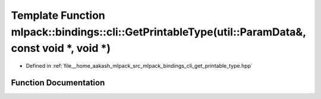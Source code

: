 .. _exhale_function_namespacemlpack_1_1bindings_1_1cli_1a7e1143ed855d19f032aaa8ddf9509269:

Template Function mlpack::bindings::cli::GetPrintableType(util::ParamData&, const void \*, void \*)
===================================================================================================

- Defined in :ref:`file__home_aakash_mlpack_src_mlpack_bindings_cli_get_printable_type.hpp`


Function Documentation
----------------------


.. doxygenfunction:: mlpack::bindings::cli::GetPrintableType(util::ParamData&, const void *, void *)
